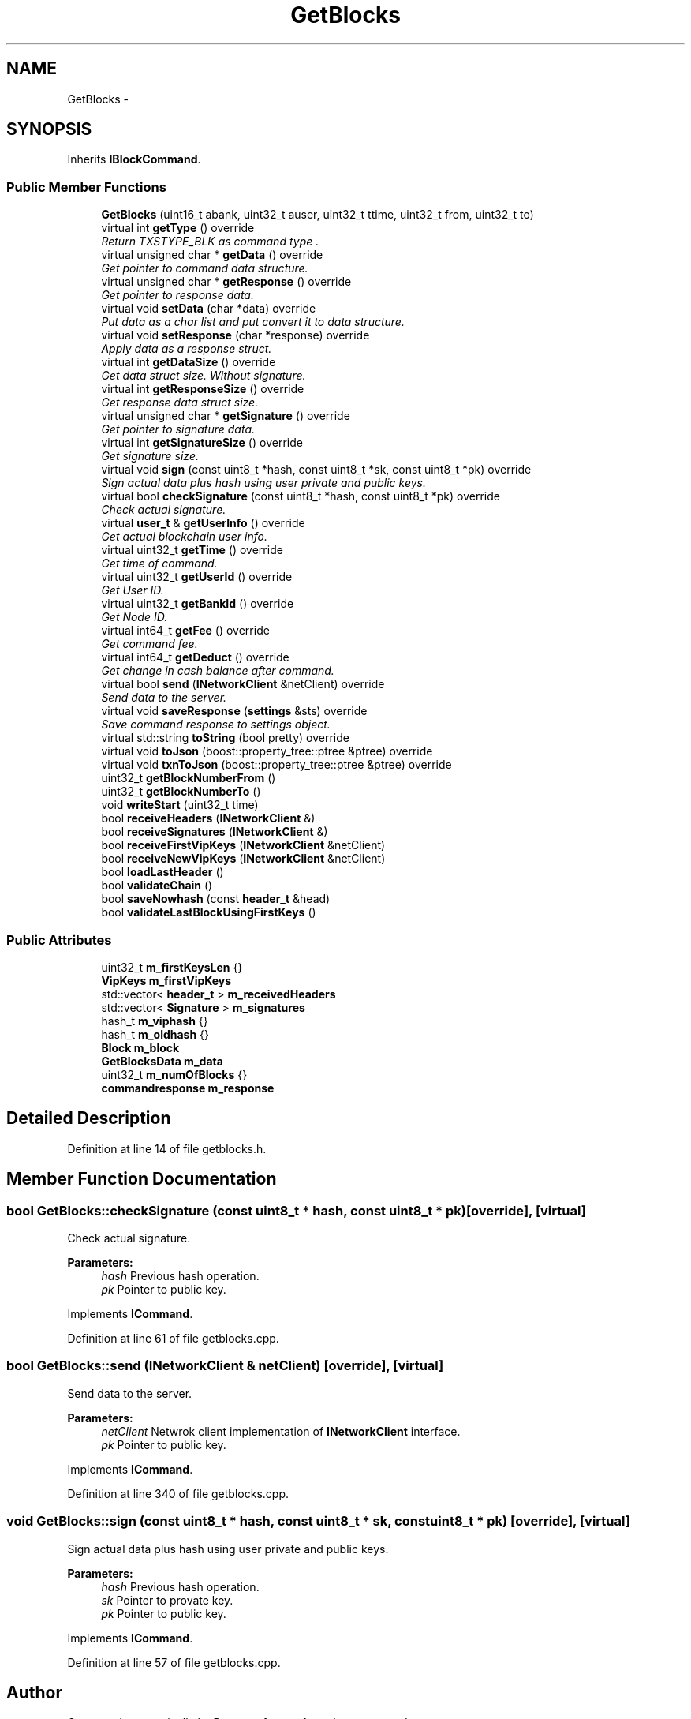 .TH "GetBlocks" 3 "Mon Jun 11 2018" "esc" \" -*- nroff -*-
.ad l
.nh
.SH NAME
GetBlocks \- 
.SH SYNOPSIS
.br
.PP
.PP
Inherits \fBIBlockCommand\fP\&.
.SS "Public Member Functions"

.in +1c
.ti -1c
.RI "\fBGetBlocks\fP (uint16_t abank, uint32_t auser, uint32_t ttime, uint32_t from, uint32_t to)"
.br
.ti -1c
.RI "virtual int \fBgetType\fP () override"
.br
.RI "\fIReturn TXSTYPE_BLK as command type \&. \fP"
.ti -1c
.RI "virtual unsigned char * \fBgetData\fP () override"
.br
.RI "\fIGet pointer to command data structure\&. \fP"
.ti -1c
.RI "virtual unsigned char * \fBgetResponse\fP () override"
.br
.RI "\fIGet pointer to response data\&. \fP"
.ti -1c
.RI "virtual void \fBsetData\fP (char *data) override"
.br
.RI "\fIPut data as a char list and put convert it to data structure\&. \fP"
.ti -1c
.RI "virtual void \fBsetResponse\fP (char *response) override"
.br
.RI "\fIApply data as a response struct\&. \fP"
.ti -1c
.RI "virtual int \fBgetDataSize\fP () override"
.br
.RI "\fIGet data struct size\&. Without signature\&. \fP"
.ti -1c
.RI "virtual int \fBgetResponseSize\fP () override"
.br
.RI "\fIGet response data struct size\&. \fP"
.ti -1c
.RI "virtual unsigned char * \fBgetSignature\fP () override"
.br
.RI "\fIGet pointer to signature data\&. \fP"
.ti -1c
.RI "virtual int \fBgetSignatureSize\fP () override"
.br
.RI "\fIGet signature size\&. \fP"
.ti -1c
.RI "virtual void \fBsign\fP (const uint8_t *hash, const uint8_t *sk, const uint8_t *pk) override"
.br
.RI "\fISign actual data plus hash using user private and public keys\&. \fP"
.ti -1c
.RI "virtual bool \fBcheckSignature\fP (const uint8_t *hash, const uint8_t *pk) override"
.br
.RI "\fICheck actual signature\&. \fP"
.ti -1c
.RI "virtual \fBuser_t\fP & \fBgetUserInfo\fP () override"
.br
.RI "\fIGet actual blockchain user info\&. \fP"
.ti -1c
.RI "virtual uint32_t \fBgetTime\fP () override"
.br
.RI "\fIGet time of command\&. \fP"
.ti -1c
.RI "virtual uint32_t \fBgetUserId\fP () override"
.br
.RI "\fIGet User ID\&. \fP"
.ti -1c
.RI "virtual uint32_t \fBgetBankId\fP () override"
.br
.RI "\fIGet Node ID\&. \fP"
.ti -1c
.RI "virtual int64_t \fBgetFee\fP () override"
.br
.RI "\fIGet command fee\&. \fP"
.ti -1c
.RI "virtual int64_t \fBgetDeduct\fP () override"
.br
.RI "\fIGet change in cash balance after command\&. \fP"
.ti -1c
.RI "virtual bool \fBsend\fP (\fBINetworkClient\fP &netClient) override"
.br
.RI "\fISend data to the server\&. \fP"
.ti -1c
.RI "virtual void \fBsaveResponse\fP (\fBsettings\fP &sts) override"
.br
.RI "\fISave command response to settings object\&. \fP"
.ti -1c
.RI "virtual std::string \fBtoString\fP (bool pretty) override"
.br
.ti -1c
.RI "virtual void \fBtoJson\fP (boost::property_tree::ptree &ptree) override"
.br
.ti -1c
.RI "virtual void \fBtxnToJson\fP (boost::property_tree::ptree &ptree) override"
.br
.ti -1c
.RI "uint32_t \fBgetBlockNumberFrom\fP ()"
.br
.ti -1c
.RI "uint32_t \fBgetBlockNumberTo\fP ()"
.br
.ti -1c
.RI "void \fBwriteStart\fP (uint32_t time)"
.br
.ti -1c
.RI "bool \fBreceiveHeaders\fP (\fBINetworkClient\fP &)"
.br
.ti -1c
.RI "bool \fBreceiveSignatures\fP (\fBINetworkClient\fP &)"
.br
.ti -1c
.RI "bool \fBreceiveFirstVipKeys\fP (\fBINetworkClient\fP &netClient)"
.br
.ti -1c
.RI "bool \fBreceiveNewVipKeys\fP (\fBINetworkClient\fP &netClient)"
.br
.ti -1c
.RI "bool \fBloadLastHeader\fP ()"
.br
.ti -1c
.RI "bool \fBvalidateChain\fP ()"
.br
.ti -1c
.RI "bool \fBsaveNowhash\fP (const \fBheader_t\fP &head)"
.br
.ti -1c
.RI "bool \fBvalidateLastBlockUsingFirstKeys\fP ()"
.br
.in -1c
.SS "Public Attributes"

.in +1c
.ti -1c
.RI "uint32_t \fBm_firstKeysLen\fP {}"
.br
.ti -1c
.RI "\fBVipKeys\fP \fBm_firstVipKeys\fP"
.br
.ti -1c
.RI "std::vector< \fBheader_t\fP > \fBm_receivedHeaders\fP"
.br
.ti -1c
.RI "std::vector< \fBSignature\fP > \fBm_signatures\fP"
.br
.ti -1c
.RI "hash_t \fBm_viphash\fP {}"
.br
.ti -1c
.RI "hash_t \fBm_oldhash\fP {}"
.br
.ti -1c
.RI "\fBBlock\fP \fBm_block\fP"
.br
.ti -1c
.RI "\fBGetBlocksData\fP \fBm_data\fP"
.br
.ti -1c
.RI "uint32_t \fBm_numOfBlocks\fP {}"
.br
.ti -1c
.RI "\fBcommandresponse\fP \fBm_response\fP"
.br
.in -1c
.SH "Detailed Description"
.PP 
Definition at line 14 of file getblocks\&.h\&.
.SH "Member Function Documentation"
.PP 
.SS "bool GetBlocks::checkSignature (const uint8_t * hash, const uint8_t * pk)\fC [override]\fP, \fC [virtual]\fP"

.PP
Check actual signature\&. 
.PP
\fBParameters:\fP
.RS 4
\fIhash\fP Previous hash operation\&. 
.br
\fIpk\fP Pointer to public key\&. 
.RE
.PP

.PP
Implements \fBICommand\fP\&.
.PP
Definition at line 61 of file getblocks\&.cpp\&.
.SS "bool GetBlocks::send (\fBINetworkClient\fP & netClient)\fC [override]\fP, \fC [virtual]\fP"

.PP
Send data to the server\&. 
.PP
\fBParameters:\fP
.RS 4
\fInetClient\fP Netwrok client implementation of \fBINetworkClient\fP interface\&. 
.br
\fIpk\fP Pointer to public key\&. 
.RE
.PP

.PP
Implements \fBICommand\fP\&.
.PP
Definition at line 340 of file getblocks\&.cpp\&.
.SS "void GetBlocks::sign (const uint8_t * hash, const uint8_t * sk, const uint8_t * pk)\fC [override]\fP, \fC [virtual]\fP"

.PP
Sign actual data plus hash using user private and public keys\&. 
.PP
\fBParameters:\fP
.RS 4
\fIhash\fP Previous hash operation\&. 
.br
\fIsk\fP Pointer to provate key\&. 
.br
\fIpk\fP Pointer to public key\&. 
.RE
.PP

.PP
Implements \fBICommand\fP\&.
.PP
Definition at line 57 of file getblocks\&.cpp\&.

.SH "Author"
.PP 
Generated automatically by Doxygen for esc from the source code\&.
